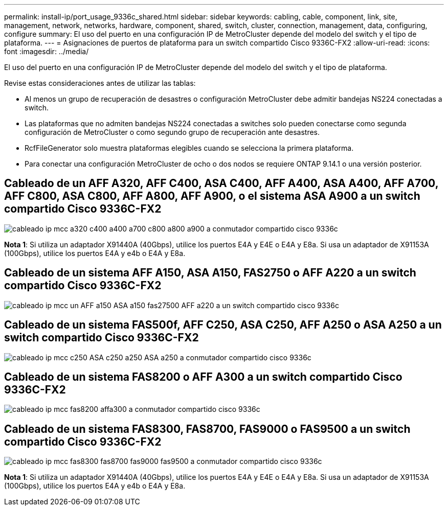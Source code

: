 ---
permalink: install-ip/port_usage_9336c_shared.html 
sidebar: sidebar 
keywords: cabling, cable, component, link, site, management, network, networks, hardware, component, shared, switch, cluster, connection, management, data, configuring, configure 
summary: El uso del puerto en una configuración IP de MetroCluster depende del modelo del switch y el tipo de plataforma. 
---
= Asignaciones de puertos de plataforma para un switch compartido Cisco 9336C-FX2
:allow-uri-read: 
:icons: font
:imagesdir: ../media/


[role="lead"]
El uso del puerto en una configuración IP de MetroCluster depende del modelo del switch y el tipo de plataforma.

Revise estas consideraciones antes de utilizar las tablas:

* Al menos un grupo de recuperación de desastres o configuración MetroCluster debe admitir bandejas NS224 conectadas a switch.
* Las plataformas que no admiten bandejas NS224 conectadas a switches solo pueden conectarse como segunda configuración de MetroCluster o como segundo grupo de recuperación ante desastres.
* RcfFileGenerator solo muestra plataformas elegibles cuando se selecciona la primera plataforma.
* Para conectar una configuración MetroCluster de ocho o dos nodos se requiere ONTAP 9.14.1 o una versión posterior.




== Cableado de un AFF A320, AFF C400, ASA C400, AFF A400, ASA A400, AFF A700, AFF C800, ASA C800, AFF A800, AFF A900, o el sistema ASA A900 a un switch compartido Cisco 9336C-FX2

image::../media/mcc_ip_cabling_a320_c400_a400_a700_c800_a800_a900_to_cisco_9336c_shared_switch.png[cableado ip mcc a320 c400 a400 a700 c800 a800 a900 a conmutador compartido cisco 9336c]

*Nota 1*: Si utiliza un adaptador X91440A (40Gbps), utilice los puertos E4A y E4E o E4A y E8a. Si usa un adaptador de X91153A (100Gbps), utilice los puertos E4A y e4b o E4A y E8a.



== Cableado de un sistema AFF A150, ASA A150, FAS2750 o AFF A220 a un switch compartido Cisco 9336C-FX2

image::../media/mcc_ip_cabling_a_aff_a150_asa_a150_fas27500_aff_a220_to_a_cisco_9336c_shared_switch.png[cableado ip mcc un AFF a150 ASA a150 fas27500 AFF a220 a un switch compartido cisco 9336c]



== Cableado de un sistema FAS500f, AFF C250, ASA C250, AFF A250 o ASA A250 a un switch compartido Cisco 9336C-FX2

image::../media/mcc_ip_cabling_c250_asa_c250_a250_asa_a250_to_cisco_9336c_shared_switch.png[cableado ip mcc c250 ASA c250 a250 ASA a250 a conmutador compartido cisco 9336c]



== Cableado de un sistema FAS8200 o AFF A300 a un switch compartido Cisco 9336C-FX2

image::../media/mcc_ip_cabling_fas8200_affa300_to_cisco_9336c_shared_switch.png[cableado ip mcc fas8200 affa300 a conmutador compartido cisco 9336c]



== Cableado de un sistema FAS8300, FAS8700, FAS9000 o FAS9500 a un switch compartido Cisco 9336C-FX2

image::../media/mcc_ip_cabling_fas8300_fas8700_fas9000_fas9500_to_cisco_9336c_shared_switch.png[cableado ip mcc fas8300 fas8700 fas9000 fas9500 a conmutador compartido cisco 9336c]

*Nota 1*: Si utiliza un adaptador X91440A (40Gbps), utilice los puertos E4A y E4E o E4A y E8a. Si usa un adaptador de X91153A (100Gbps), utilice los puertos E4A y e4b o E4A y E8a.
